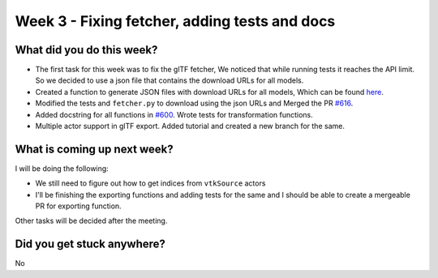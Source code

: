 Week 3 - Fixing fetcher, adding tests and docs
==============================================

.. post:: July 04 2022
   :author: Shivam Anand
   :tags: google
   :category: gsoc


What did you do this week?
--------------------------

- The first task for this week was to fix the glTF fetcher, We noticed that while running tests it reaches the API limit. So we decided to use a json file that contains the download URLs for all models.
- Created a function to generate JSON files with download URLs for all models, Which can be found `here <https://github.com/xtanion/fury/blob/gltf-json-gen/fury/data/fetcher.py#L330>`_.
- Modified the tests and ``fetcher.py`` to download using the json URLs and Merged the PR `#616 <https://github.com/fury-gl/fury/pull/616>`_.
- Added docstring for all functions in `#600 <https://github.com/fury-gl/fury/pull/600>`_. Wrote tests for transformation functions.
- Multiple actor support in glTF export. Added tutorial and created a new branch for the same.

What is coming up next week?
----------------------------
I will be doing the following:

- We still need to figure out how to get indices from ``vtkSource`` actors
- I'll be finishing the exporting functions and adding tests for the same and I should be able to create a mergeable PR for exporting function.

Other tasks will be decided after the meeting.

Did you get stuck anywhere?
---------------------------
No